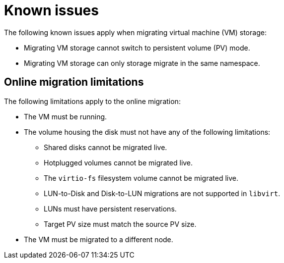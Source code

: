 // Module included in the following assemblies:
// * migration_toolkit_for_containers/mtc-migrating-vms.adoc

:_mod-docs-content-type: REFERENCE
[id="mtc-migrating-vms-known-issues_{context}"]
= Known issues

The following known issues apply when migrating virtual machine (VM) storage: 

* Migrating VM storage cannot switch to persistent volume (PV) mode.
* Migrating VM storage can only storage migrate in the same namespace.

[id="mtc-migrating-vms-limitations_{context}"]
== Online migration limitations

The following limitations apply to the online migration: 

* The VM must be running.
* The volume housing the disk must not have any of the following limitations:
** Shared disks cannot be migrated live.
** Hotplugged volumes cannot be migrated live.
** The `virtio-fs` filesystem volume cannot be migrated live.
** LUN-to-Disk and Disk-to-LUN migrations are not supported in `libvirt`.
** LUNs must have persistent reservations.
** Target PV size must match the source PV size.
* The VM must be migrated to a different node.
